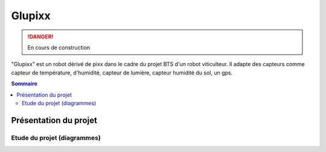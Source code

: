 =======
Glupixx
=======

.. danger::

    En cours de construction

"Glupixx" est un robot dérivé de pixx dans le cadre du projet BTS d'un robot viticulteur. Il adapte des capteurs comme capteur de température, d'humidité, capteur de lumière, capteur humidité du sol, un gps. 

.. contents:: Sommaire
    :depth: 4

Présentation du projet
######################

Etude du projet (diagrammes)
----------------------------

